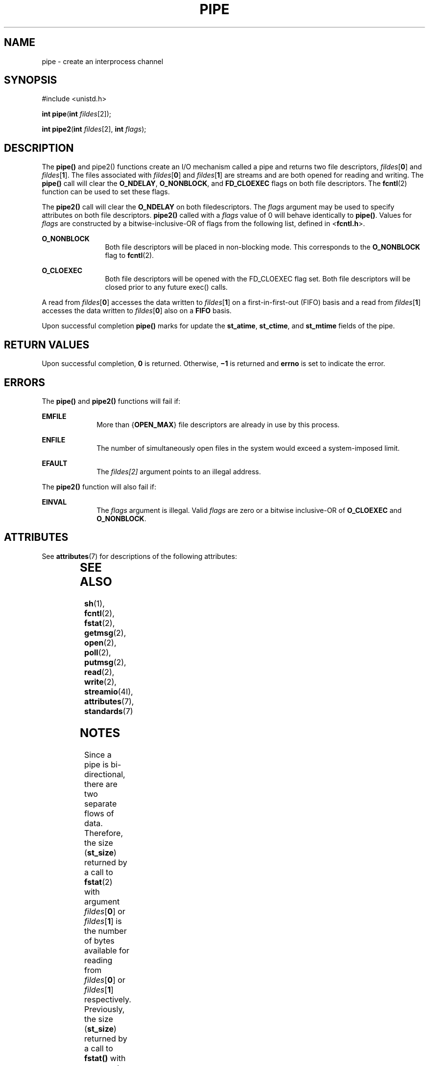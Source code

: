 .\"
.\" Sun Microsystems, Inc. gratefully acknowledges The Open Group for
.\" permission to reproduce portions of its copyrighted documentation.
.\" Original documentation from The Open Group can be obtained online at
.\" http://www.opengroup.org/bookstore/.
.\"
.\" The Institute of Electrical and Electronics Engineers and The Open
.\" Group, have given us permission to reprint portions of their
.\" documentation.
.\"
.\" In the following statement, the phrase ``this text'' refers to portions
.\" of the system documentation.
.\"
.\" Portions of this text are reprinted and reproduced in electronic form
.\" in the SunOS Reference Manual, from IEEE Std 1003.1, 2004 Edition,
.\" Standard for Information Technology -- Portable Operating System
.\" Interface (POSIX), The Open Group Base Specifications Issue 6,
.\" Copyright (C) 2001-2004 by the Institute of Electrical and Electronics
.\" Engineers, Inc and The Open Group.  In the event of any discrepancy
.\" between these versions and the original IEEE and The Open Group
.\" Standard, the original IEEE and The Open Group Standard is the referee
.\" document.  The original Standard can be obtained online at
.\" http://www.opengroup.org/unix/online.html.
.\"
.\" This notice shall appear on any product containing this material.
.\"
.\" The contents of this file are subject to the terms of the
.\" Common Development and Distribution License (the "License").
.\" You may not use this file except in compliance with the License.
.\"
.\" You can obtain a copy of the license at usr/src/OPENSOLARIS.LICENSE
.\" or http://www.opensolaris.org/os/licensing.
.\" See the License for the specific language governing permissions
.\" and limitations under the License.
.\"
.\" When distributing Covered Code, include this CDDL HEADER in each
.\" file and include the License file at usr/src/OPENSOLARIS.LICENSE.
.\" If applicable, add the following below this CDDL HEADER, with the
.\" fields enclosed by brackets "[]" replaced with your own identifying
.\" information: Portions Copyright [yyyy] [name of copyright owner]
.\"
.\"
.\" Copyright 1989 AT&T
.\" Copyright (c) 2001, The IEEE and The Open Group.  All Rights Reserved.
.\" Copyright (c) 2002, Sun Microsystems, Inc.  All Rights Reserved.
.\" Portions Copyright (c) 2013, OmniTI Computer Consulting, Inc.
.\" All Rights Reserved.
.\"
.TH PIPE 2 "Apr 19, 2013"
.SH NAME
pipe \- create an interprocess channel
.SH SYNOPSIS
.LP
.nf
#include <unistd.h>

\fBint\fR \fBpipe\fR(\fBint\fR \fIfildes\fR[2]);

\fBint\fR \fBpipe2\fR(\fBint\fR \fIfildes\fR[2], \fBint\fR \fIflags\fR);
.fi

.SH DESCRIPTION
.sp
.LP
The \fBpipe()\fR and pipe2() functions create an I/O mechanism called a
pipe and returns two file descriptors, \fIfildes\fR[\fB0\fR] and
\fIfildes\fR[\fB1\fR]. The files associated with \fIfildes\fR[\fB0\fR]
and \fIfildes\fR[\fB1\fR] are streams and are both opened for reading and
writing.  The \fBpipe()\fR call will clear the \fBO_NDELAY\fR,
\fBO_NONBLOCK\fR, and \fBFD_CLOEXEC\fR flags on both file descriptors. The
\fBfcntl\fR(2) function can be used to set these flags.
.sp
.LP
The \fBpipe2()\fR call will clear the \fBO_NDELAY\fR on both filedescriptors.
The \fIflags\fR argument may be used to specify attributes on both file
descriptors.  \fBpipe2()\fR called with a \fIflags\fR value of 0 will
behave identically to \fBpipe()\fR.  Values for \fIflags\fR are constructed
by a bitwise-inclusive-OR of flags from the following list, defined in
<\fBfcntl.h\fR>.

.sp
.ne 2
.na
\fB\fBO_NONBLOCK\fR\fR
.ad
.RS 12n
Both file descriptors will be placed in non-blocking mode. This corresponds
to the \fBO_NONBLOCK\fR flag to \fBfcntl\fR(2).
.RE

.sp
.ne 2
.na
\fB\fBO_CLOEXEC\fR\fR
.ad
.RS 12n
Both file descriptors will be opened with the FD_CLOEXEC flag set. Both file
descriptors will be closed prior to any future exec() calls.
.RE

.sp
.LP
A read from \fIfildes\fR[\fB0\fR] accesses the data written to
\fIfildes\fR[\fB1\fR] on a first-in-first-out (FIFO) basis and a read from
\fIfildes\fR[\fB1\fR] accesses the data written to \fIfildes\fR[\fB0\fR] also
on a \fBFIFO\fR basis.
.sp
.LP
Upon successful completion \fBpipe()\fR marks for update the \fBst_atime\fR,
\fBst_ctime\fR, and \fBst_mtime\fR fields of the pipe.
.SH RETURN VALUES
.sp
.LP
Upon successful completion, \fB0\fR is returned. Otherwise, \fB\(mi1\fR is
returned and \fBerrno\fR is set to indicate the error.
.SH ERRORS
.sp
.LP
The \fBpipe()\fR and \fBpipe2()\fR functions will fail if:
.sp
.ne 2
.na
\fB\fBEMFILE\fR\fR
.ad
.RS 10n
More than {\fBOPEN_MAX\fR} file descriptors are already in use by this process.
.RE

.sp
.ne 2
.na
\fB\fBENFILE\fR\fR
.ad
.RS 10n
The number of simultaneously open files in the system would exceed a
system-imposed limit.
.RE

.sp
.ne 2
.na
\fB\fBEFAULT\fR\fR
.ad
.RS 10n
The \fIfildes[2]\fR argument points to an illegal address.
.RE

.sp
.LP
The \fBpipe2()\fR function will also fail if:
.sp
.ne 2
.na
\fB\fBEINVAL\fR\fR
.ad
.RS 10n
The \fIflags\fR argument is illegal. Valid \fIflags\fR are zero or a
bitwise inclusive-OR of \fBO_CLOEXEC\fR and \fBO_NONBLOCK\fR.
.RE


.SH ATTRIBUTES
.sp
.LP
See \fBattributes\fR(7) for descriptions of the following attributes:
.sp

.sp
.TS
box;
c | c
l | l .
ATTRIBUTE TYPE	ATTRIBUTE VALUE
_
Interface Stability	Standard
_
MT-Level	Async-Signal-Safe
.TE

.SH SEE ALSO
.sp
.LP
\fBsh\fR(1),
\fBfcntl\fR(2),
\fBfstat\fR(2),
\fBgetmsg\fR(2),
\fBopen\fR(2),
\fBpoll\fR(2),
\fBputmsg\fR(2),
\fBread\fR(2),
\fBwrite\fR(2),
\fBstreamio\fR(4I),
\fBattributes\fR(7),
\fBstandards\fR(7)
.SH NOTES
.sp
.LP
Since a pipe is bi-directional, there are two separate flows of data.
Therefore, the size (\fBst_size\fR) returned by a call to \fBfstat\fR(2) with
argument  \fIfildes\fR[\fB0\fR] or \fIfildes\fR[\fB1\fR] is the number of bytes
available for reading from \fIfildes\fR[\fB0\fR] or \fIfildes\fR[\fB1\fR]
respectively. Previously, the size (\fBst_size\fR) returned by a call to
\fBfstat()\fR with argument \fIfildes\fR[\fB1\fR] (the write-end) was the
number of bytes available for reading from \fIfildes\fR[\fB0\fR] (the
read-end).
